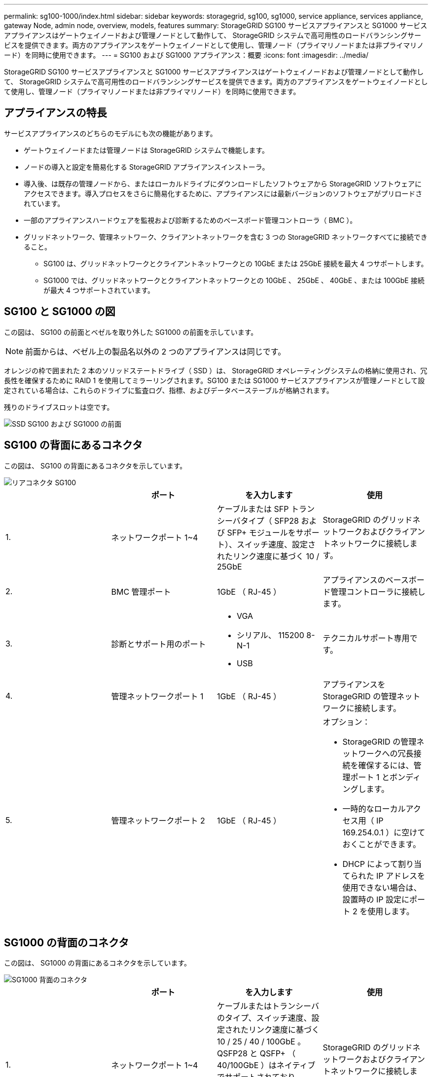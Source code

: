 ---
permalink: sg100-1000/index.html 
sidebar: sidebar 
keywords: storagegrid, sg100, sg1000, service appliance, services appliance, gateway Node, admin node, overview, models, features 
summary: StorageGRID SG100 サービスアプライアンスと SG1000 サービスアプライアンスはゲートウェイノードおよび管理ノードとして動作して、 StorageGRID システムで高可用性のロードバランシングサービスを提供できます。両方のアプライアンスをゲートウェイノードとして使用し、管理ノード（プライマリノードまたは非プライマリノード）を同時に使用できます。 
---
= SG100 および SG1000 アプライアンス：概要
:icons: font
:imagesdir: ../media/


[role="lead"]
StorageGRID SG100 サービスアプライアンスと SG1000 サービスアプライアンスはゲートウェイノードおよび管理ノードとして動作して、 StorageGRID システムで高可用性のロードバランシングサービスを提供できます。両方のアプライアンスをゲートウェイノードとして使用し、管理ノード（プライマリノードまたは非プライマリノード）を同時に使用できます。



== アプライアンスの特長

サービスアプライアンスのどちらのモデルにも次の機能があります。

* ゲートウェイノードまたは管理ノードは StorageGRID システムで機能します。
* ノードの導入と設定を簡易化する StorageGRID アプライアンスインストーラ。
* 導入後、は既存の管理ノードから、またはローカルドライブにダウンロードしたソフトウェアから StorageGRID ソフトウェアにアクセスできます。導入プロセスをさらに簡易化するために、アプライアンスには最新バージョンのソフトウェアがプリロードされています。
* 一部のアプライアンスハードウェアを監視および診断するためのベースボード管理コントローラ（ BMC ）。
* グリッドネットワーク、管理ネットワーク、クライアントネットワークを含む 3 つの StorageGRID ネットワークすべてに接続できること。
+
** SG100 は、グリッドネットワークとクライアントネットワークとの 10GbE または 25GbE 接続を最大 4 つサポートします。
** SG1000 では、グリッドネットワークとクライアントネットワークとの 10GbE 、 25GbE 、 40GbE 、または 100GbE 接続が最大 4 つサポートされています。






== SG100 と SG1000 の図

この図は、 SG100 の前面とベゼルを取り外した SG1000 の前面を示しています。


NOTE: 前面からは、ベゼル上の製品名以外の 2 つのアプライアンスは同じです。

オレンジの枠で囲まれた 2 本のソリッドステートドライブ（ SSD ）は、 StorageGRID オペレーティングシステムの格納に使用され、冗長性を確保するために RAID 1 を使用してミラーリングされます。SG100 または SG1000 サービスアプライアンスが管理ノードとして設定されている場合は、これらのドライブに監査ログ、指標、およびデータベーステーブルが格納されます。

残りのドライブスロットは空です。

image::../media/sg1000_front_with_ssds.png[SSD SG100 および SG1000 の前面]



== SG100 の背面にあるコネクタ

この図は、 SG100 の背面にあるコネクタを示しています。

image::../media/sg100_rear_connectors.png[リアコネクタ SG100]

|===
|  | ポート | を入力します | 使用 


 a| 
1.
 a| 
ネットワークポート 1~4
 a| 
ケーブルまたは SFP トランシーバタイプ（ SFP28 および SFP+ モジュールをサポート）、スイッチ速度、設定されたリンク速度に基づく 10 / 25GbE
 a| 
StorageGRID のグリッドネットワークおよびクライアントネットワークに接続します。



 a| 
2.
 a| 
BMC 管理ポート
 a| 
1GbE （ RJ-45 ）
 a| 
アプライアンスのベースボード管理コントローラに接続します。



 a| 
3.
 a| 
診断とサポート用のポート
 a| 
* VGA
* シリアル、 115200 8-N-1
* USB

 a| 
テクニカルサポート専用です。



 a| 
4.
 a| 
管理ネットワークポート 1
 a| 
1GbE （ RJ-45 ）
 a| 
アプライアンスを StorageGRID の管理ネットワークに接続します。



 a| 
5.
 a| 
管理ネットワークポート 2
 a| 
1GbE （ RJ-45 ）
 a| 
オプション：

* StorageGRID の管理ネットワークへの冗長接続を確保するには、管理ポート 1 とボンディングします。
* 一時的なローカルアクセス用（ IP 169.254.0.1 ）に空けておくことができます。
* DHCP によって割り当てられた IP アドレスを使用できない場合は、設置時の IP 設定にポート 2 を使用します。


|===


== SG1000 の背面のコネクタ

この図は、 SG1000 の背面にあるコネクタを示しています。

image::../media/sg1000_rear_connectors.png[SG1000 背面のコネクタ]

|===
|  | ポート | を入力します | 使用 


 a| 
1.
 a| 
ネットワークポート 1~4
 a| 
ケーブルまたはトランシーバのタイプ、スイッチ速度、設定されたリンク速度に基づく 10 / 25 / 40 / 100GbE 。QSFP28 と QSFP+ （ 40/100GbE ）はネイティブでサポートされており、 SFP28 / SFP+ トランシーバを QSA （別売）と併用して 10 / 25GbE の速度を使用できます。
 a| 
StorageGRID のグリッドネットワークおよびクライアントネットワークに接続します。



 a| 
2.
 a| 
BMC 管理ポート
 a| 
1GbE （ RJ-45 ）
 a| 
アプライアンスのベースボード管理コントローラに接続します。



 a| 
3.
 a| 
診断とサポート用のポート
 a| 
* VGA
* シリアル、 115200 8-N-1
* USB

 a| 
テクニカルサポート専用です。



 a| 
4.
 a| 
管理ネットワークポート 1
 a| 
1GbE （ RJ-45 ）
 a| 
アプライアンスを StorageGRID の管理ネットワークに接続します。



 a| 
5.
 a| 
管理ネットワークポート 2
 a| 
1GbE （ RJ-45 ）
 a| 
オプション：

* StorageGRID の管理ネットワークへの冗長接続を確保するには、管理ポート 1 とボンディングします。
* 一時的なローカルアクセス用（ IP 169.254.0.1 ）に空けておくことができます。
* DHCP によって割り当てられた IP アドレスを使用できない場合は、設置時の IP 設定にポート 2 を使用します。


|===